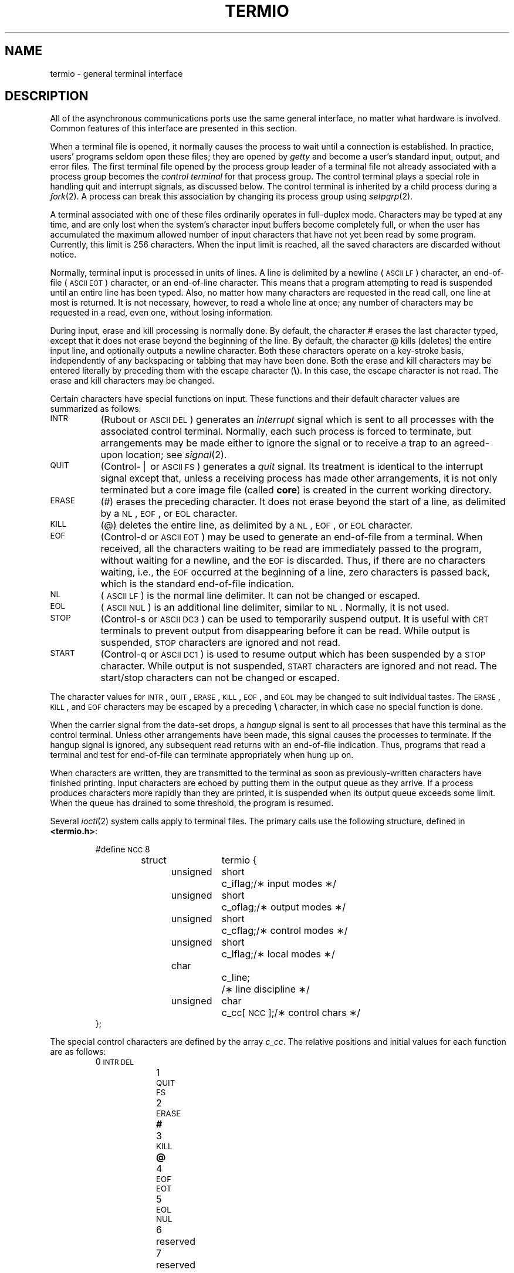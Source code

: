 .TH TERMIO 7
.SH NAME
termio \- general terminal interface
.SH DESCRIPTION
.PP
All of the asynchronous
communications ports use the
same general interface, no matter what
hardware is involved.
Common features of this interface are
presented in this section.
.PP
When a terminal file is opened,
it normally causes
the process to wait until a connection is established.
In practice, users' programs seldom open these
files; they are opened by
.I getty
and become a user's
standard input, output, and error files.
The first terminal file opened
by the process group leader of a terminal
file not already associated with a process group
becomes the
.I "control terminal\^"
for that process group.
The control terminal plays a special
role in handling quit and interrupt signals, as discussed
below.
The control terminal is inherited by a child process during a
.IR fork (2).
A process can break this association by changing its
process group using
.IR setpgrp (2).
.PP
A terminal associated with one of these files ordinarily
operates in full-duplex mode.
Characters may be typed at any time,
and are only lost when the
system's character input buffers become completely
full, 
or when the user has accumulated the maximum allowed number of
input characters that have not yet been read by some program.
Currently, this limit is 256 characters.
When the input limit is reached, all the
saved characters are discarded without notice.
.PP
Normally, terminal input is processed in units of lines.
A line is delimited by a newline (\s-1ASCII\s+1
.SM LF\*S)
character, an end-of-file (\s-1ASCII\s+1
.SM EOT\*S)
character,
or an end-of-line character.
This means that a program attempting
to read is suspended until an entire line has been
typed.
Also, no matter how many characters are requested
in the read call, one line at most is returned.
It is not necessary, however, to read a whole line at
once; any number of characters may be
requested in a read, even one, without losing information.
.PP
During input, erase and kill processing is normally
done.
By default, the character
#
erases the
last character typed, except that it does not erase
beyond the beginning of the line.
By default, the character
@
kills (deletes) the entire input line,
and optionally outputs a newline character.
Both these
characters operate on a key-stroke basis, independently
of any backspacing or tabbing that may have been done.
Both the erase and kill characters
may be entered literally by preceding them with
the escape character
.RB ( \e ).
In this case, the escape character is not read.
The erase and kill characters may be changed.
.PP
Certain characters have special functions on input.
These functions and their default character values
are summarized as follows:
.TP "\w'START\ \ \ 'u"
.SM INTR
(Rubout or
.SM ASCII
.SM DEL\*S)
generates an
.I interrupt\^
signal which is sent to all processes
with the associated control terminal.
Normally, each such process is forced to terminate,
but arrangements may be made either to
ignore the signal or to receive a
trap to an agreed-upon location;
see
.IR signal (2).
.TP
.SM QUIT
(Control-\(bv or
.SM ASCII
.SM FS\*S)
generates a
.I quit\^
signal.
Its treatment is identical to the interrupt signal
except that, unless a receiving process has
made other arrangements, it is not only terminated
but a core image file
(called
.BR core )
is created in the current working directory.
.TP
.SM ERASE
(#) erases the preceding character.
It does not erase beyond the start of a line,
as delimited by a
.SM NL\*S,
.SM EOF\*S,
or
.SM EOL
character.
.TP
.SM KILL
(@) deletes the entire line,
as delimited by a
.SM NL\*S,
.SM EOF\*S,
or
.SM EOL
character.
.TP
.SM EOF
(Control-d or
.SM ASCII
.SM EOT\*S)
may be used to generate an end-of-file
from a terminal.
When received, all the characters
waiting to be read are immediately passed to
the program, without waiting for a newline,
and the
.SM EOF
is discarded.
Thus, if there are no characters waiting, i.e.,
the
.SM EOF
occurred at the beginning of a line,
zero characters is passed back,
which is the standard end-of-file indication.
.TP
.SM NL
(\s-1ASCII\s+1
.SM LF\*S)
is the normal line delimiter.
It can not be changed or escaped.
.TP
.SM EOL
(\s-1ASCII\s+1
.SM NUL\*S)
is an additional line delimiter, similar to
.SM NL\*S.
Normally, it is not used.
.TP
.SM STOP
(Control-s or
.SM ASCII
.SM DC3\*S)
can be used to temporarily suspend output.
It is useful with
.SM CRT
terminals to prevent output from
disappearing before it can be read.
While output is suspended,
.SM STOP
characters are ignored and not read.
.TP
.SM START
(Control-q or
.SM ASCII
.SM DC1\*S)
is used to resume output which has been suspended by a
.SM STOP
character.
While output is not suspended,
.SM START
characters are ignored and not read.
The start/stop characters
can not be changed or escaped.
.PP
The character values for
.SM INTR\*S,
.SM QUIT\*S,
.SM ERASE\*S,
.SM KILL\*S,
.SM EOF\*S,
and
.SM EOL
may be changed to suit individual tastes.
The
.SM ERASE\*S,
.SM KILL\*S,
and
.SM EOF
characters may be escaped
by a preceding
.B \e
character,
in which case no special function is done.
.PP
When the carrier signal from the data-set drops, a
.I hangup\^
signal is sent to all processes
that have this terminal
as the control terminal.
Unless other arrangements have been made,
this signal causes the processes to terminate.
If the hangup signal is ignored, any subsequent read
returns with an end-of-file indication.
Thus, programs that read a terminal and test for
end-of-file can terminate appropriately when
hung up on.
.PP
When
characters are written, they are transmitted
to the terminal as soon as previously-written characters
have finished printing.
Input characters are echoed by putting them in the output queue
as they arrive.
If a process produces characters more rapidly than they are printed, 
it is suspended when its output queue exceeds some limit.
When the queue has drained to some threshold,
the program is resumed.
.PP
Several
.IR ioctl (2)
system calls apply to terminal files.
The primary calls use the following structure,
defined in
.BR <termio.h> :
.PP
.ta .6i 1.3i 1.8i 2.6i
.RS
.nf
#define	\s-1NCC\s+1	8
struct	termio {
	unsigned	short	c_iflag;	/\(** input modes \(**/
	unsigned	short	c_oflag;	/\(** output modes \(**/
	unsigned	short	c_cflag;	/\(** control modes \(**/
	unsigned	short	c_lflag;	/\(** local modes \(**/
	char		c_line;		/\(** line discipline \(**/
	unsigned	char	c_cc[\s-1NCC\s+1];	/\(** control chars \(**/
};
.fi
.RE
.PP
The special control characters are defined by the array
.IR c_cc .
The relative positions and initial values
for each function are as follows:
.RS
.ta 4n 13n
.nf
0	\s-1INTR\s+1	\s-1DEL\s+1
1	\s-1QUIT\s+1	\s-1FS\s+1
2	\s-1ERASE\s+1	\f3#\fP
3	\s-1KILL\s+1	\f3@\fP
4	\s-1EOF\s+1	\s-1EOT\s+1
5	\s-1EOL\s+1	\s-1NUL\s+1
6	reserved
7	reserved
.fi
.RE
.PP
The
.I c_iflag\^
field describes the basic terminal input control:
.PP
.ta \w'MAXMAX\ \ 'u +\w'0100000\ \ 'u
.RS
.nf
\s-1IGNBRK\s+1	0000001	Ignore break condition.
\s-1BRKINT\s+1	0000002	Signal interrupt on break.
\s-1IGNPAR\s+1	0000004	Ignore characters with parity errors.
\s-1PARMRK\s+1	0000010	Mark parity errors.
\s-1INPCK\s+1	0000020	Enable input parity check.
\s-1ISTRIP\s+1	0000040	Strip character.
\s-1INLCR\s+1	0000100	Map \s-1NL\s+1 to \s-1CR\s+1 on input.
\s-1IGNCR\s+1	0000200	Ignore \s-1CR\s+1.
\s-1ICRNL\s+1	0000400	Map \s-1CR\s+1 to \s-1NL\s+1 on input.
\s-1IUCLC\s+1	0001000	Map upper-case to lower-case on input.
\s-1IXON\s+1	0002000	Enable start/stop output control.
\s-1IXANY\s+1	0004000	Enable any character to restart output.
\s-1IXOFF\s+1	0010000	Enable start/stop input control.
.fi
.RE
.PP
If
.SM IGNBRK
is set, the break condition
(a character framing error with data all zeros)
is ignored, that is, not put on the input queue
and, therefore, not read by any process.
Otherwise, if
.SM BRKINT
is set,
the break condition generates an
interrupt signal
and flushes both the input and output queues.
If
.SM IGNPAR
is set,
characters with other framing and parity errors are ignored.
.PP
If
.SM PARMRK
is set,
a character with
a framing or parity error which is not ignored
is read as the three character sequence:
0377, 0, X,
where X is the data of the character received in error.
To avoid ambiguity in this case,
if
.SM ISTRIP
is not set,
a valid character of 0377 is read as 0377, 0377.
If
.SM PARMRK
is not set,
a framing or parity error which is not ignored
is read as the character \s-1NUL\s+1 (0).
.PP
If
.SM INPCK
is set,
input parity checking is enabled.
If
.SM INPCK
is not set,
input parity checking is disabled.
This allows output parity generation without
input parity errors.
.PP
If
.SM ISTRIP
is set,
valid input characters are first stripped to
7-bits;
otherwise, all 8-bits are processed.
.PP
If
.SM INLCR
is set,
a received
.SM NL
character is translated into a
.SM CR
character.
If
.SM IGNCR
is set,
a received
.SM CR
character is ignored (not read).
Otherwise, if
.SM ICRNL
is set,
a received
.SM CR
character is translated into a
.SM NL
character.
.PP
If
.SM IUCLC
is set,
a received upper-case alphabetic character is translated
into the corresponding lower-case character.
.PP
If
.SM IXON
is set,
start/stop output control is enabled.
A received
.SM STOP
character suspends output,
and a received
.SM START
character restarts output.
All start/stop characters are ignored and not read.
If
.SM IXANY
is set,
any input character
restarts output
which has been suspended.
.PP
If
.SM IXOFF
is set,
the system transmits
.SM START/STOP
characters when the input queue is
nearly empty/full.
.PP
The initial input control value is
all bits clear.
.PP
The
.I c_oflag\^
field specifies the system treatment of output:
.PP
.ta \w'MAXMAX\ \ 'u +\w'0100000\ \ 'u
.RS
.nf
\s-1OPOST\s+1	0000001	Postprocess output.
\s-1OLCUC\s+1	0000002	Map lower case to upper on output.
\s-1ONLCR\s+1	0000004	Map \s-1NL\s+1 to \s-1CR-NL\s+1 on output.
\s-1OCRNL\s+1	0000010	Map \s-1CR\s+1 to \s-1NL\s+1 on output.
\s-1ONOCR\s+1	0000020	No \s-1CR\s+1 output at column 0.
\s-1ONLRET\s+1	0000040	\s-1NL\s+1 performs \s-1CR\s+1 function.
\s-1OFILL\s+1	0000100	Use fill characters for delay.
\s-1OFDEL\s+1	0000200	Fill is \s-1DEL\s+1, else \s-1NUL\s+1.
\s-1NLDLY\s+1	0000400	Select newline delays:
\s-1NL0\s+1	0
\s-1NL1\s+1	0000400
\s-1CRDLY\s+1	0003000	Select carriage-return delays:
\s-1CR0\s+1	0
\s-1CR1\s+1	0001000
\s-1CR2\s+1	0002000
\s-1CR3\s+1	0003000
\s-1TABDLY\s+1	0014000	Select horizontal-tab delays:
\s-1TAB0\s+1	0
\s-1TAB1\s+1	0004000
\s-1TAB2\s+1	0010000
\s-1TAB3\s+1	0014000	Expand tabs to spaces.
\s-1BSDLY\s+1	0020000	Select backspace delays:
\s-1BS0\s+1	0
\s-1BS1\s+1	0020000
\s-1VTDLY\s+1	0040000	Select vertical-tab delays:
\s-1VT0\s+1	0
\s-1VT1\s+1	0040000
\s-1FFDLY\s+1	0100000	Select form-feed delays:
\s-1FF0\s+1	0
\s-1FF1\s+1	0100000
.DT
.fi
.RE
.PP
If
.SM OPOST
is set,
output characters are post-processed
as indicated by the remaining flags;
otherwise, characters are transmitted without change.
.PP
If
.SM OLCUC
is set,
a lower-case alphabetic character is transmitted as
the corresponding upper-case character.
This function is often used in conjunction with
.SM IUCLC\*S.
.PP
If
.SM ONLCR
is set,
the
.SM NL
character is transmitted as the
.SM CR-NL
character pair.
If
.SM OCRNL
is set,
the
.SM CR
character is transmitted as the
.SM NL
character.
If
.SM ONOCR
is set,
no
.SM CR
character is transmitted when at column 0 (first position).
If
.SM ONLRET
is set,
the
.SM NL
character is assumed to do the carriage-return function;
the column pointer is set to 0 and the delays specified
for
.SM CR
are used.
Otherwise, the
.SM NL
character is assumed
to do just the line-feed function;
the column pointer remains unchanged.
The column pointer is also set to 0 if the
.SM CR
character is actually transmitted.
.PP
The delay bits specify how long
transmission stops to allow for mechanical or other movement
when certain characters are sent to the terminal.
In all cases, a value of 0 indicates no delay.
If
.SM OFILL
is set,
fill characters are transmitted
for delay instead of a timed delay.
This is useful for high baud rate terminals
which need only a minimal delay.
If
.SM OFDEL
is set,
the fill character is
.SM DEL\*S;
otherwise, it is
.SM NUL\*S.
.PP
If a form-feed or vertical-tab delay is specified,
it lasts for about 2 seconds.
.PP
Newline delay lasts about 0.10 seconds.
If
.SM ONLRET
is set, the carriage-return delays are
used instead of the newline delays.
If
.SM OFILL
is set,
two fill characters are transmitted.
.PP
Carriage-return delay type 1 is dependent on the current column
position,
type 2 is about 0.10 seconds,
and type 3 is about 0.15 seconds.
If
.SM OFILL
is set,
delay type 1 transmits two fill characters,
and type 2 four fill characters.
.PP
Horizontal-tab delay type 1 is dependent on the current
column position.
Type 2 is about 0.10 seconds.
Type 3 specifies that tabs are to be expanded into spaces.
If
.SM OFILL
is set,
two fill characters are transmitted for any delay.
.PP
Backspace delay lasts about 0.05 seconds.
If
.SM OFILL
is set,
one fill character is transmitted.
.PP
The actual delays depend on line speed and system load.
.PP
The initial output control value is
all bits clear.
.PP
The
.I c_cflag\^
field describes the hardware control of the terminal:
.PP
.ta \w'MAXMAX\ \ 'u +\w'0100000\ \ 'u
.RS
.nf
\s-1CBAUD\s+1	0000017	Baud rate:
B0	0	Hang up
B50	0000001	50 baud
B75	0000002	75 baud
B110	0000003	110 baud
B134	0000004	134.5 baud
B150	0000005	150 baud
B200	0000006	200 baud
B300	0000007	300 baud
B600	0000010	600 baud
B1200	0000011	1200 baud
B1800	0000012	1800 baud
B2400	0000013	2400 baud
B4800	0000014	4800 baud
B9600	0000015	9600 baud
\s-1EXTA\s+1	0000016	External A
\s-1EXTB\s+1	0000017	External B
\s-1CSIZE\s+1	0000060	Character size:
CS5	0	5 bits
CS6	0000020	6 bits
CS7	0000040	7 bits
CS8	0000060	8 bits
\s-1CSTOPB\s+1	0000100	Send two stop bits, else one.
\s-1CREAD\s+1	0000200	Enable receiver.
\s-1PARENB\s+1	0000400	Parity enable.
\s-1PARODD\s+1	0001000	Odd parity, else even.
\s-1HUPCL\s+1	0002000	Hang up on last close.
\s-1CLOCAL\s+1	0004000	Local line, else dial-up.
.fi
.RE
.PP
The
.SM CBAUD
bits specify the baud rate.
The zero baud rate, B0, is used to hang up the connection.
If B0 is specified, the data-terminal-ready signal is not
asserted.
Normally, this disconnects the line.
For any particular hardware, impossible speed changes
are ignored.
.PP
The
.SM CSIZE
bits specify the character size in bits
for both transmission and reception.
This size does not include the parity bit, if any.
If
.SM CSTOPB
is set,
two stop bits are used;
otherwise, one stop bit is used.
For example, at 110 baud, two stops bits are required.
.PP
If
.SM PARENB
is set,
parity generation and detection is enabled,
and a parity bit is added to each character.
If parity is enabled,
the
.SM PARODD
flag specifies odd parity if set;
otherwise, even parity is used.
.PP
If
.SM CREAD
is set,
the receiver is enabled;
otherwise, no characters are received.
.PP
If
.SM HUPCL
is set,
the line is disconnected
when the last process with the line open closes it or terminates,
i.e., the data-terminal-ready signal is not asserted.
.PP
If
.SM CLOCAL
is set,
the line is assumed to be a local, direct connection
with no modem control.
If it is not set, modem control is assumed.
.PP
The initial hardware control value after open is
B300, CS8,
.SM CREAD\*S,
.SM HUPCL\*S.
.PP
The
.I c_lflag\^
field of the argument structure
is used by the line discipline to control terminal functions.
The basic line discipline (0) provides the following:
.PP
.ta \w'MAXMAX\ \ 'u +\w'0100000\ \ 'u
.RS
.nf
\s-1ISIG\s+1	0000001	Enable signals.
\s-1ICANON\s+1	0000002	Canonical input (erase and kill processing).
\s-1XCASE\s+1	0000004	Canonical upper/lower presentation.
\s-1ECHO\s+1	0000010	Enable echo.
\s-1ECHOE\s+1	0000020	Echo erase character as \s-1BS-SP-BS\s+1.
\s-1ECHOK\s+1	0000040	Echo \s-1NL\s+1 after kill character.
\s-1ECHONL\s+1	0000100	Echo \s-1NL\s+1.
\s-1NOFLSH\s+1	0000200	Disable flush after interrupt or quit.
.DT
.fi
.RE
.PP
If
.SM ISIG
is set,
each input character is checked against the special
control characters
.SM INTR
and
.SM QUIT\*S.
If an input character matches one of these control characters,
the function associated with that character is performed.
If
.SM ISIG
is not set,
no checking is done.
Thus, these special input functions
are possible only if
.SM ISIG
is set.
These functions may be disabled individually by changing
the value of the control character to
an unlikely or impossible value (e.g., 0377).
.PP
If
.SM ICANON
is set,
canonical processing is enabled.
This enables the erase and kill edit functions,
and the assembly of input characters into lines delimited by
.SM NL\*S,
.SM EOF\*S, and
.SM EOL\*S.
If
.SM ICANON
is not set,
read requests are satisfied directly
from the input queue.
A read is not satisfied
until at least
.SM MIN
characters have been received or
the timeout value
.SM TIME
has expired.
This allows fast bursts of input to be read
efficiently while still allowing single
character input.
The
.SM MIN
and
.SM TIME
values are stored in the
position for the
.SM EOF
and
.SM EOL
characters respectively.
The time value represents tenths of seconds.
.PP
If
.SM XCASE
is set,
and if
.SM ICANON
is set,
an upper-case letter is accepted on input by preceding
it with a
.B \e
character,
and is output preceded by a
.B \e
character.
In this mode, the following escape sequences are generated
on output and accepted on input:
.br
.ne 7
.PP
.PD 0
.RS
.TP
.IR for :
.IR use :
.TP
.B `
.B \e'
.TP
.B \(bv
.B \e!
.TP
.B ~
.B \e^
.TP
.B {
.B \e(
.TP
.B }
.B \e)
.TP
.B \e
.B \e\e
.RE
.PD
.PP
For example,
.B A
is input as
.BR \ea ,
.B \en
as
.BR \e\en ,
and
.B \eN
as
.BR \e\e\en .
.PP
If
.SM ECHO
is set,
characters are echoed as received.
.PP
When
.SM ICANON
is set,
the following echo functions are possible.
If
.SM ECHO
and
.SM ECHOE
are set,
the erase character is echoed as
.SM ASCII
.SM BS SP BS\*S,
which clears the last character from a
.SM CRT
screen.
If
.SM ECHOE
is set and
.SM ECHO
is not set,
the erase character is echoed as
.SM ASCII
.SM SP BS\*S.
If
.SM ECHOK
is set,
the
.SM NL
character is echoed after the
kill character to emphasize that the line
is deleted.
Note that an escape character preceding
the erase or kill character removes any special function.
If
.SM ECHONL
is set,
the
.SM NL
character is echoed even if
.SM ECHO
is not set.
This is useful for terminals
set to local echo (so-called half duplex).
Unless escaped, the
.SM EOF
character is not echoed.
Because
.SM EOT
is the default
.SM EOF
character,
this prevents terminals that respond to
.SM EOT
from hanging up.
.PP
If
.SM NOFLSH
is set,
the normal flush of the input and output queues
associated with the quit and interrupt characters
is not done.
.PP
The initial line-discipline control value is
all bits clear.
.PP
The primary
.IR ioctl (2)
system calls have the form:
.PP
.RS
.BI ioctl "\|(fildes, \|command, \|arg)"
.br
.BI "struct \|termio" "\|\(**arg;"
.RE
.PP
The commands using this form are:
.RS
.TP "\w'TCSETAW\ \ \ 'u"
.SM TCGETA
Get the parameters associated with the terminal
and store in the
.I termio\^
structure referenced by
.BR arg .
.TP
.SM TCSETA
Set the parameters associated with the terminal
from the structure referenced by
.BR arg .
The change is immediate.
.TP
.SM TCSETAW
Wait for the output to drain before
setting new parameters.
This form should be used when changing parameters
that affect output.
.TP
.SM TCSETAF
Wait for the output to drain,
then flush the input queue and
set the new parameters.
.RE
.PP
Additional
.IR ioctl (2)
calls have the form:
.PP
.RS
\f3ioctl\f2 \|(fildes, \|command, \|arg)\f1
.br
\f3int\f2 \|arg;\f1
.RE
.PP
The commands using this form are:
.RS
.TP "\w'TCSETAW\ \ \ 'u"
.SM TCSBRK
Wait for the output to drain.
If
.I arg\^
is 0,
then send a break (zero bits for 0.25 seconds).
.TP
.SM TCXONC
Start/stop control.
If
.I arg\^
is 0, suspend output;
if 1, restart suspended output.
.TP
.SM TCFLSH
If
.I arg\^
is 0, flush the input queue;
if 1, flush the output queue;
if 2, flush both the input and output queues.
.SH FILES
/dev/tty\(**
.SH SEE ALSO
stty(1), ioctl(2).
.\"	@(#)termio.7	1.6	
